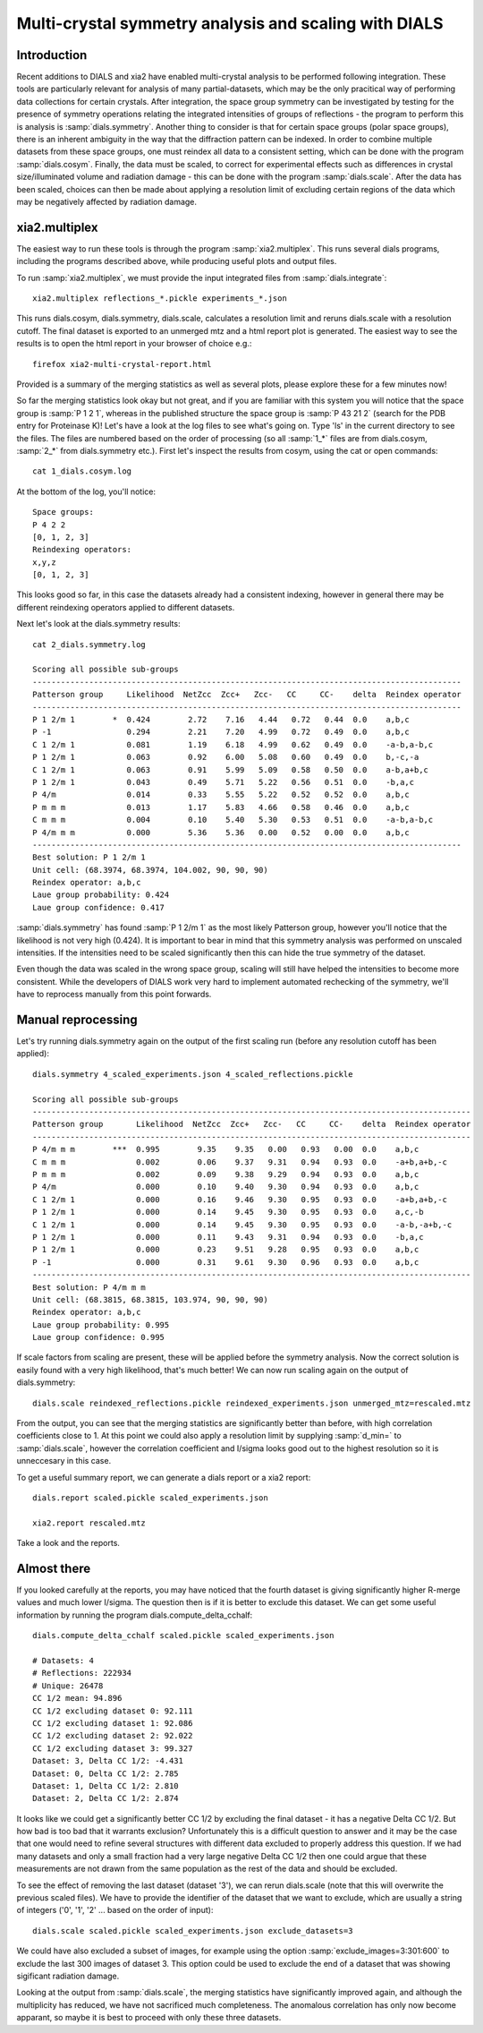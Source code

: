 Multi-crystal symmetry analysis and scaling with DIALS
======================================================

Introduction
------------

Recent additions to DIALS and xia2 have enabled multi-crystal analysis to be
performed following integration. These tools are particularly relevant
for analysis of many partial-datasets, which may be the only pracitical way of
performing data collections for certain crystals. After integration, the
space group symmetry can be investigated by testing for the presence of symmetry
operations relating the integrated intensities of groups of reflections - the
program to perform this is analysis is :samp:`dials.symmetry`.
Another thing to consider is that for certain space groups (polar space groups),
there is an inherent ambiguity in the way that the diffraction pattern can be
indexed. In order to combine multiple datasets from these space groups, one must
reindex all data to a consistent setting, which can be done with the program
:samp:`dials.cosym`.
Finally, the data must be scaled, to correct for experimental effects such as
differences in crystal size/illuminated volume and radiation damage - this can
be done with the program :samp:`dials.scale`. After the data has been scaled, choices
can then be made about applying a resolution limit of excluding certain regions
of the data which may be negatively affected by radiation damage.

xia2.multiplex
--------------
The easiest way to run these tools is through the program :samp:`xia2.multiplex`.
This runs several dials programs, including the programs described above, while
producing useful plots and output files.

To run :samp:`xia2.multiplex`, we must provide the input integrated files from
:samp:`dials.integrate`::

  xia2.multiplex reflections_*.pickle experiments_*.json

This runs dials.cosym, dials.symmetry, dials.scale, calculates a resolution limit
and reruns dials.scale with a resolution cutoff. The
final dataset is exported to an unmerged mtz and a html report plot is generated.
The easiest way to see the results is to open the html report in your browser of
choice e.g.::

  firefox xia2-multi-crystal-report.html

Provided is a summary of the merging statistics as well as several plots, please
explore these for a few minutes now!

So far the merging statistics look okay but not great, and if you are familiar
with this system you will notice that the space group is :samp:`P 1 2 1`, whereas in the
published structure the space group is :samp:`P 43 21 2` (search for the PDB entry for
Proteinase K)! Let's have a look at the log files to see what's going on. Type 'ls' in the
current directory to see the files. The files are numbered based on the order
of processing (so all :samp:`1_*` files are from dials.cosym, :samp:`2_*` from dials.symmetry etc.).
First let's inspect the results from cosym, using the cat or open commands::

  cat 1_dials.cosym.log

At the bottom of the log, you'll notice::

  Space groups:
  P 4 2 2
  [0, 1, 2, 3]
  Reindexing operators:
  x,y,z
  [0, 1, 2, 3]

This looks good so far, in this case the datasets already had a consistent
indexing, however in general there may be different reindexing operators
applied to different datasets.

Next let's look at the dials.symmetry results::

  cat 2_dials.symmetry.log

  Scoring all possible sub-groups
  -------------------------------------------------------------------------------------------
  Patterson group     Likelihood  NetZcc  Zcc+   Zcc-   CC     CC-    delta  Reindex operator
  -------------------------------------------------------------------------------------------
  P 1 2/m 1        *  0.424        2.72    7.16   4.44   0.72   0.44  0.0    a,b,c
  P -1                0.294        2.21    7.20   4.99   0.72   0.49  0.0    a,b,c
  C 1 2/m 1           0.081        1.19    6.18   4.99   0.62   0.49  0.0    -a-b,a-b,c
  P 1 2/m 1           0.063        0.92    6.00   5.08   0.60   0.49  0.0    b,-c,-a
  C 1 2/m 1           0.063        0.91    5.99   5.09   0.58   0.50  0.0    a-b,a+b,c
  P 1 2/m 1           0.043        0.49    5.71   5.22   0.56   0.51  0.0    -b,a,c
  P 4/m               0.014        0.33    5.55   5.22   0.52   0.52  0.0    a,b,c
  P m m m             0.013        1.17    5.83   4.66   0.58   0.46  0.0    a,b,c
  C m m m             0.004        0.10    5.40   5.30   0.53   0.51  0.0    -a-b,a-b,c
  P 4/m m m           0.000        5.36    5.36   0.00   0.52   0.00  0.0    a,b,c
  -------------------------------------------------------------------------------------------
  Best solution: P 1 2/m 1
  Unit cell: (68.3974, 68.3974, 104.002, 90, 90, 90)
  Reindex operator: a,b,c
  Laue group probability: 0.424
  Laue group confidence: 0.417

:samp:`dials.symmetry` has found :samp:`P 1 2/m 1` as the most likely Patterson group, however you'll
notice that the likelihood is not very high (0.424). It is important to bear in mind
that this symmetry analysis was performed on unscaled intensities. If the intensities
need to be scaled significantly then this can hide the true symmetry of the dataset.

Even though the data was scaled in the wrong space group, scaling will still have
helped the intensities to become more consistent. While the developers of DIALS work
very hard to implement automated rechecking of the symmetry, we'll have to reprocess
manually from this point forwards.


Manual reprocessing
-------------------
Let's try running dials.symmetry again on the output of the first scaling run
(before any resolution cutoff has been applied)::

  dials.symmetry 4_scaled_experiments.json 4_scaled_reflections.pickle

  Scoring all possible sub-groups
  ---------------------------------------------------------------------------------------------
  Patterson group       Likelihood  NetZcc  Zcc+   Zcc-   CC     CC-    delta  Reindex operator
  ---------------------------------------------------------------------------------------------
  P 4/m m m        ***  0.995        9.35    9.35   0.00   0.93   0.00  0.0    a,b,c
  C m m m               0.002        0.06    9.37   9.31   0.94   0.93  0.0    -a+b,a+b,-c
  P m m m               0.002        0.09    9.38   9.29   0.94   0.93  0.0    a,b,c
  P 4/m                 0.000        0.10    9.40   9.30   0.94   0.93  0.0    a,b,c
  C 1 2/m 1             0.000        0.16    9.46   9.30   0.95   0.93  0.0    -a+b,a+b,-c
  P 1 2/m 1             0.000        0.14    9.45   9.30   0.95   0.93  0.0    a,c,-b
  C 1 2/m 1             0.000        0.14    9.45   9.30   0.95   0.93  0.0    -a-b,-a+b,-c
  P 1 2/m 1             0.000        0.11    9.43   9.31   0.94   0.93  0.0    -b,a,c
  P 1 2/m 1             0.000        0.23    9.51   9.28   0.95   0.93  0.0    a,b,c
  P -1                  0.000        0.31    9.61   9.30   0.96   0.93  0.0    a,b,c
  ---------------------------------------------------------------------------------------------
  Best solution: P 4/m m m
  Unit cell: (68.3815, 68.3815, 103.974, 90, 90, 90)
  Reindex operator: a,b,c
  Laue group probability: 0.995
  Laue group confidence: 0.995

If scale factors from scaling are present, these will be applied before the symmetry
analysis. Now the correct solution is easily found with a very high likelihood,
that's much better! We can now run scaling again on the output of dials.symmetry::

  dials.scale reindexed_reflections.pickle reindexed_experiments.json unmerged_mtz=rescaled.mtz

From the output, you can see that the merging statistics are significantly better
than before, with high correlation coefficients close to 1. At this point we could
also apply a resolution limit by supplying :samp:`d_min=` to :samp:`dials.scale`,
however the correlation coefficient and I/sigma looks good out to the highest
resolution so it is unneccesary in this case.

To get a useful summary report, we can generate a dials report or a xia2 report::

  dials.report scaled.pickle scaled_experiments.json

  xia2.report rescaled.mtz

Take a look and the reports.

Almost there
------------
If you looked carefully at the reports, you may have noticed that the fourth
dataset is giving significantly higher R-merge values and much lower I/sigma.
The question then is if it is better to exclude this dataset. We can get some
useful information by running the program dials.compute_delta_cchalf::

  dials.compute_delta_cchalf scaled.pickle scaled_experiments.json

  # Datasets: 4
  # Reflections: 222934
  # Unique: 26478
  CC 1/2 mean: 94.896
  CC 1/2 excluding dataset 0: 92.111
  CC 1/2 excluding dataset 1: 92.086
  CC 1/2 excluding dataset 2: 92.022
  CC 1/2 excluding dataset 3: 99.327
  Dataset: 3, Delta CC 1/2: -4.431
  Dataset: 0, Delta CC 1/2: 2.785
  Dataset: 1, Delta CC 1/2: 2.810
  Dataset: 2, Delta CC 1/2: 2.874

It looks like we could get a significantly better CC 1/2 by excluding the final
dataset - it has a negative Delta CC 1/2. But how bad is too bad that it warrants
exclusion? Unfortunately this is a difficult question to answer and it may be the
case that one would need to refine several structures with different data excluded
to properly address this question.
If we had many datasets and only a small fraction had a very large negative Delta CC 1/2
then one could argue that these measurements are not drawn from the same population
as the rest of the data and should be excluded.

To see the effect of removing the last dataset (dataset '3'), we can rerun
dials.scale (note that this will overwrite the previous scaled files). We have to
provide the identifier of the dataset that we want to exclude, which are usually
a string of integers ('0', '1', '2' ... based on the order of input)::

  dials.scale scaled.pickle scaled_experiments.json exclude_datasets=3

We could have also excluded a subset of images, for example using the option
:samp:`exclude_images=3:301:600` to exclude the last 300 images of dataset 3.
This option could be used to exclude the end of a dataset that was showing
sigificant radiation damage.

Looking at the output from :samp:`dials.scale`, the merging statistics have
significantly improved again, and although the multiplicity has reduced, we
have not sacrificed much completeness. The anomalous correlation has only now
become apparant, so maybe it is best to proceed with only these three datasets.
